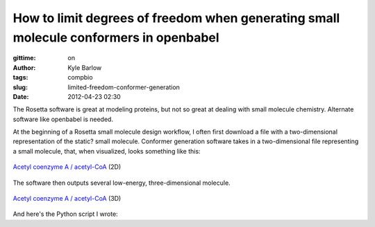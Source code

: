 How to limit degrees of freedom when generating small molecule conformers in openbabel
######################################################################################
:gittime: on
:author: Kyle Barlow
:tags: compbio
:slug: limited-freedom-conformer-generation
:date: 2012-04-23 02:30

The Rosetta software is great at modeling proteins, but not so great at dealing with small molecule chemistry. Alternate software like openbabel is needed.

At the beginning of a Rosetta small molecule design workflow, I often first download a file with a two-dimensional representation of the static? small molecule.
Conformer generation software takes in a two-dimensional file representing a small molecule,
that, when visualized, looks something like this:

.. figure:: {filename}/images/Acetyl-CoA-2D_colored.svg
   :scale: 50%
   :align: center
   :alt: 2-dimensional acetyl coenzyme A (acetyl-CoA)

   `Acetyl coenzyme A / acetyl-CoA <https://en.wikipedia.org/wiki/Acetyl-CoA>`__ (2D)

The software then outputs several low-energy, three-dimensional molecule.

.. figure:: {filename}/images/Acetyl-CoA-3D.png
   :width: 100px
   :align: center
   :alt: 2-dimensional acetyl coenzyme A (acetyl-CoA)

   `Acetyl coenzyme A / acetyl-CoA <https://en.wikipedia.org/wiki/Acetyl-CoA>`__ (3D)

And here's the Python script I wrote:

.. raw:: html

   <script src="https://gist.github.com/kylebarlow/1756ea399ba6bfee3c2d3d054c17c3a3.js">
